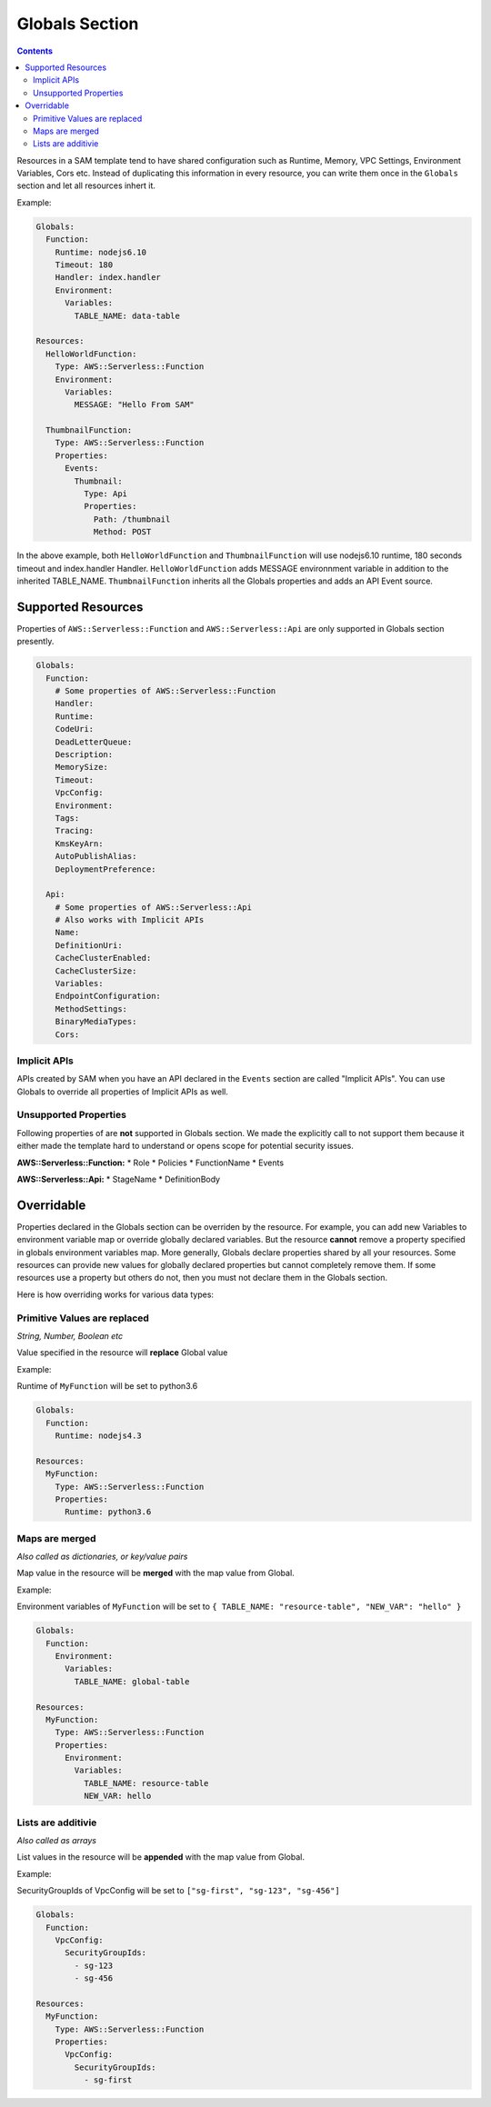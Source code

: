 Globals Section
===============

.. contents::

Resources in a SAM template tend to have shared configuration such as Runtime, Memory, 
VPC Settings, Environment Variables, Cors etc. Instead of duplicating this information in every resource, you can 
write them once in the  ``Globals`` section and let all resources inhert it. 

Example:

.. code:: yaml

  Globals:
    Function:
      Runtime: nodejs6.10
      Timeout: 180
      Handler: index.handler
      Environment:
        Variables:
          TABLE_NAME: data-table
      
  Resources:
    HelloWorldFunction:
      Type: AWS::Serverless::Function
      Environment:
        Variables:
          MESSAGE: "Hello From SAM"

    ThumbnailFunction:
      Type: AWS::Serverless::Function
      Properties:
        Events:
          Thumbnail:
            Type: Api
            Properties:
              Path: /thumbnail
              Method: POST


In the above example, both ``HelloWorldFunction`` and ``ThumbnailFunction`` will use nodejs6.10 runtime, 180 seconds 
timeout and index.handler Handler. ``HelloWorldFunction`` adds MESSAGE environnment variable in addition to the 
inherited TABLE_NAME. ``ThumbnailFunction`` inherits all the Globals properties and adds an API Event source.

Supported Resources
-------------------
Properties of ``AWS::Serverless::Function`` and ``AWS::Serverless::Api`` are only supported in Globals section 
presently. 

.. code:: yaml

  Globals:
    Function:
      # Some properties of AWS::Serverless::Function
      Handler:
      Runtime:
      CodeUri:
      DeadLetterQueue:
      Description:
      MemorySize:
      Timeout:
      VpcConfig:
      Environment:
      Tags:
      Tracing:
      KmsKeyArn:
      AutoPublishAlias:
      DeploymentPreference:
    
    Api:
      # Some properties of AWS::Serverless::Api
      # Also works with Implicit APIs
      Name:
      DefinitionUri:
      CacheClusterEnabled:
      CacheClusterSize:
      Variables:
      EndpointConfiguration:
      MethodSettings:
      BinaryMediaTypes:
      Cors:

Implicit APIs
~~~~~~~~~~~~~

APIs created by SAM when you have an API declared in the ``Events`` section are called "Implicit APIs". You can use 
Globals to override all properties of Implicit APIs as well. 

Unsupported Properties
~~~~~~~~~~~~~~~~~~~~~~

Following properties of are **not** supported in Globals section. We made the explicitly
call to not support them because it either made the template hard to understand or opens scope for potential security 
issues.

**AWS::Serverless::Function:**
* Role
* Policies
* FunctionName
* Events

**AWS::Serverless::Api:**
* StageName
* DefinitionBody

Overridable
-----------

Properties declared in the Globals section can be overriden by the resource. For example, you can add new Variables
to environment variable map or override globally declared variables. But the resource **cannot** remove a property
specified in globals environment variables map. More generally, Globals declare properties shared by all your resources.
Some resources can provide new values for globally declared properties but cannot completely remove them. If some 
resources use a property but others do not, then you must not declare them in the Globals section.

Here is how overriding works for various data types:

Primitive Values are replaced
~~~~~~~~~~~~~~~~~~~~~~~~~~~~~
*String, Number, Boolean etc*

Value specified in the resource will **replace** Global value

Example:

Runtime of ``MyFunction`` will be set to python3.6

.. code:: yaml

  Globals:
    Function:
      Runtime: nodejs4.3

  Resources:
    MyFunction:
      Type: AWS::Serverless::Function
      Properties:
        Runtime: python3.6

Maps are merged
~~~~~~~~~~~~~~~
*Also called as dictionaries, or key/value pairs*

Map value in the resource will be **merged** with the map value from Global. 

Example:

Environment variables of ``MyFunction`` will be set to ``{ TABLE_NAME: "resource-table", "NEW_VAR": "hello" }``

.. code:: yaml

  Globals:
    Function:
      Environment: 
        Variables:
          TABLE_NAME: global-table

  Resources:
    MyFunction:
      Type: AWS::Serverless::Function
      Properties:
        Environment: 
          Variables:
            TABLE_NAME: resource-table
            NEW_VAR: hello

Lists are additivie
~~~~~~~~~~~~~~~~~~~
*Also called as arrays*

List values in the resource will be **appended** with the map value from Global. 

Example:

SecurityGroupIds of VpcConfig will be set to ``["sg-first", "sg-123", "sg-456"]``

.. code:: yaml

  Globals:
    Function:
      VpcConfig:
        SecurityGroupIds:
          - sg-123
          - sg-456

  Resources:
    MyFunction:
      Type: AWS::Serverless::Function
      Properties:
        VpcConfig:
          SecurityGroupIds:
            - sg-first
 
